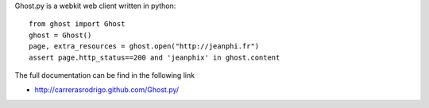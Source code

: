 Ghost.py is a webkit web client written in python::

    from ghost import Ghost
    ghost = Ghost()
    page, extra_resources = ghost.open("http://jeanphi.fr")
    assert page.http_status==200 and 'jeanphix' in ghost.content

The full documentation can be find in the following link 

* http://carrerasrodrigo.github.com/Ghost.py/


